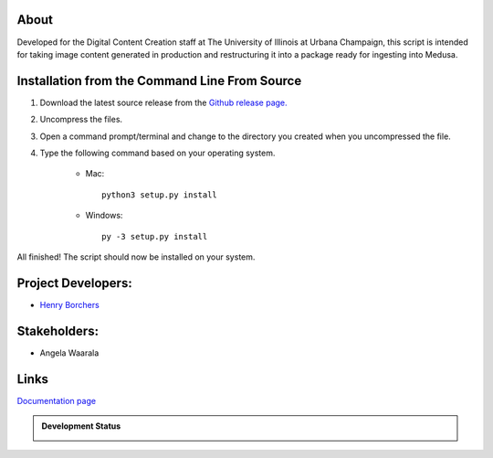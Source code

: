 About
-----

Developed for the Digital Content Creation staff at The University of Illinois at Urbana Champaign, this script is
intended for taking image content generated in production and restructuring it into a package ready for ingesting into
Medusa.


Installation from the Command Line From Source
----------------------------------------------

1) Download the latest source release from the `Github release page. <https://github.com/UIUCLibrary/DCCMedusaPackager/releases>`_
2) Uncompress the files.
3) Open a command prompt/terminal and change to the directory you created when you uncompressed the file.
4) Type the following command based on your operating system.

    * Mac::

        python3 setup.py install

    * Windows::

        py -3 setup.py install

All finished! The script should now be installed on your system.

Project Developers:
-------------------
* `Henry Borchers <hborcher@illinois.edu>`_

Stakeholders:
-------------
* Angela Waarala

Links
-----
`Documentation page <http://www.library.illinois.edu/dccdocs/DCCMedusaPackager/>`_

.. admonition:: Development Status

    .. image:: https://jenkins.library.illinois.edu/buildStatus/icon?job=OpenSourceProjects/DCCMedusaPackager/master
        :target: https://jenkins.library.illinois.edu/view/Henry/job/OpenSourceProjects/job/DCCMedusaPackager/job/master
